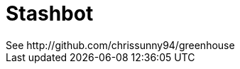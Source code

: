 = Stashbot
:published_at: 2017-05-10
See http://github.com/chrissunny94/greenhouse
:hp-image: image::stashbot.jpg
:hp-image: image::stashbot1.jpg
// 
:hp-tags: HubPress, Blog, Open_Source,
:hp-alt-title: stashbot
